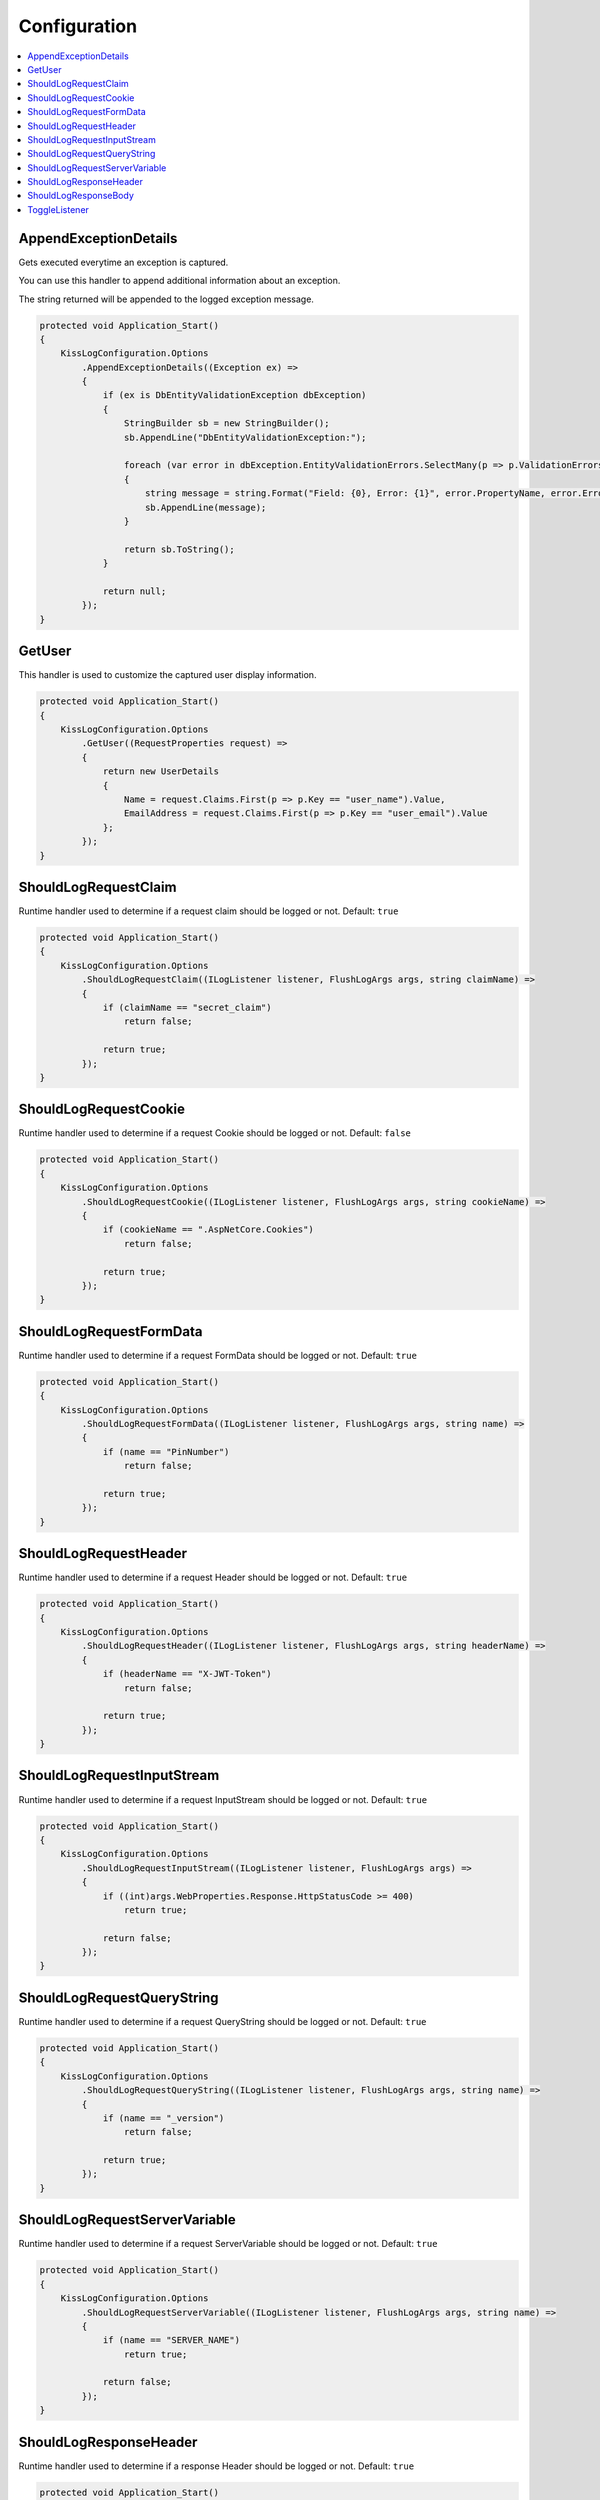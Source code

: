 Configuration
=======================================================

.. contents::
   :local:

AppendExceptionDetails
-------------------------------------------------------

Gets executed everytime an exception is captured.

You can use this handler to append additional information about an exception.

The string returned will be appended to the logged exception message.

.. code-block:: c#

    protected void Application_Start()
    {
        KissLogConfiguration.Options
            .AppendExceptionDetails((Exception ex) =>
            {
                if (ex is DbEntityValidationException dbException)
                {
                    StringBuilder sb = new StringBuilder();
                    sb.AppendLine("DbEntityValidationException:");

                    foreach (var error in dbException.EntityValidationErrors.SelectMany(p => p.ValidationErrors))
                    {
                        string message = string.Format("Field: {0}, Error: {1}", error.PropertyName, error.ErrorMessage);
                        sb.AppendLine(message);
                    }

                    return sb.ToString();
                }

                return null;
            });
    }

GetUser
-------------------------------------------------------

This handler is used to customize the captured user display information.

.. code-block:: c#

    protected void Application_Start()
    {
        KissLogConfiguration.Options
            .GetUser((RequestProperties request) =>
            {
                return new UserDetails
                {
                    Name = request.Claims.First(p => p.Key == "user_name").Value,
                    EmailAddress = request.Claims.First(p => p.Key == "user_email").Value
                };
            });
    }


ShouldLogRequestClaim
-------------------------------------------------------

Runtime handler used to determine if a request claim should be logged or not. Default: ``true``

.. code-block:: c#

    protected void Application_Start()
    {
        KissLogConfiguration.Options
            .ShouldLogRequestClaim((ILogListener listener, FlushLogArgs args, string claimName) =>
            {
                if (claimName == "secret_claim")
                    return false;

                return true;
            });
    }

ShouldLogRequestCookie
-------------------------------------------------------

Runtime handler used to determine if a request Cookie should be logged or not. Default: ``false``

.. code-block:: c#

    protected void Application_Start()
    {
        KissLogConfiguration.Options
            .ShouldLogRequestCookie((ILogListener listener, FlushLogArgs args, string cookieName) =>
            {
                if (cookieName == ".AspNetCore.Cookies")
                    return false;

                return true;
            });
    }

ShouldLogRequestFormData
-------------------------------------------------------

Runtime handler used to determine if a request FormData should be logged or not. Default: ``true``

.. code-block:: c#

    protected void Application_Start()
    {
        KissLogConfiguration.Options
            .ShouldLogRequestFormData((ILogListener listener, FlushLogArgs args, string name) =>
            {
                if (name == "PinNumber")
                    return false;

                return true;
            });
    }

ShouldLogRequestHeader
-------------------------------------------------------

Runtime handler used to determine if a request Header should be logged or not. Default: ``true``

.. code-block:: c#

    protected void Application_Start()
    {
        KissLogConfiguration.Options
            .ShouldLogRequestHeader((ILogListener listener, FlushLogArgs args, string headerName) =>
            {
                if (headerName == "X-JWT-Token")
                    return false;

                return true;
            });
    }

ShouldLogRequestInputStream
-------------------------------------------------------

Runtime handler used to determine if a request InputStream should be logged or not. Default: ``true``

.. code-block:: c#

    protected void Application_Start()
    {
        KissLogConfiguration.Options
            .ShouldLogRequestInputStream((ILogListener listener, FlushLogArgs args) =>
            {
                if ((int)args.WebProperties.Response.HttpStatusCode >= 400)
                    return true;

                return false;
            });
    }

ShouldLogRequestQueryString
-------------------------------------------------------

Runtime handler used to determine if a request QueryString should be logged or not. Default: ``true``

.. code-block:: c#

    protected void Application_Start()
    {
        KissLogConfiguration.Options
            .ShouldLogRequestQueryString((ILogListener listener, FlushLogArgs args, string name) =>
            {
                if (name == "_version")
                    return false;

                return true;
            });
    }


ShouldLogRequestServerVariable
-------------------------------------------------------

Runtime handler used to determine if a request ServerVariable should be logged or not. Default: ``true``

.. code-block:: c#

    protected void Application_Start()
    {
        KissLogConfiguration.Options
            .ShouldLogRequestServerVariable((ILogListener listener, FlushLogArgs args, string name) =>
            {
                if (name == "SERVER_NAME")
                    return true;

                return false;
            });
    }


ShouldLogResponseHeader
-------------------------------------------------------

Runtime handler used to determine if a response Header should be logged or not. Default: ``true``

.. code-block:: c#

    protected void Application_Start()
    {
        KissLogConfiguration.Options
            .ShouldLogResponseHeader((ILogListener listener, FlushLogArgs args, string headerName) =>
            {
                if (headerName == "X-Auth-Token")
                    return false;

                return true;
            });
    }

ShouldLogResponseBody
-------------------------------------------------------

Runtime handler used to determine if the response body should be logged or not.

``defaultValue = true`` when the response Content-Type is "application/json".

.. code-block:: c#

    protected void Application_Start()
    {
        KissLogConfiguration.Options
            .ShouldLogResponseBody((ILogListener listener, FlushLogArgs args, bool defaultValue) =>
            {
                if (args.WebProperties.Request.Url.LocalPath == "/v1.0/products/update-price")
                    return true;

                return defaultValue;
            });
    }

.. figure:: images/response-body.png
   :alt: Response body
   :align: center

   Response body


ToggleListener
-------------------------------------------------------

Runtime handler used to enable/disable a registered log listener for a particular request.

.. code-block:: c#

    protected void Application_Start()
    {
        KissLogConfiguration.Options
            .ToggleListener((ILogListener listener, FlushLogArgs args) =>
            {
                if(listener.GetType() == typeof(SqlLogListener))
                {
                    if ((int)args.WebProperties.Response.HttpStatusCode >= 400)
                        return true;

                    return false;
                }

                return true;
            });
    }

